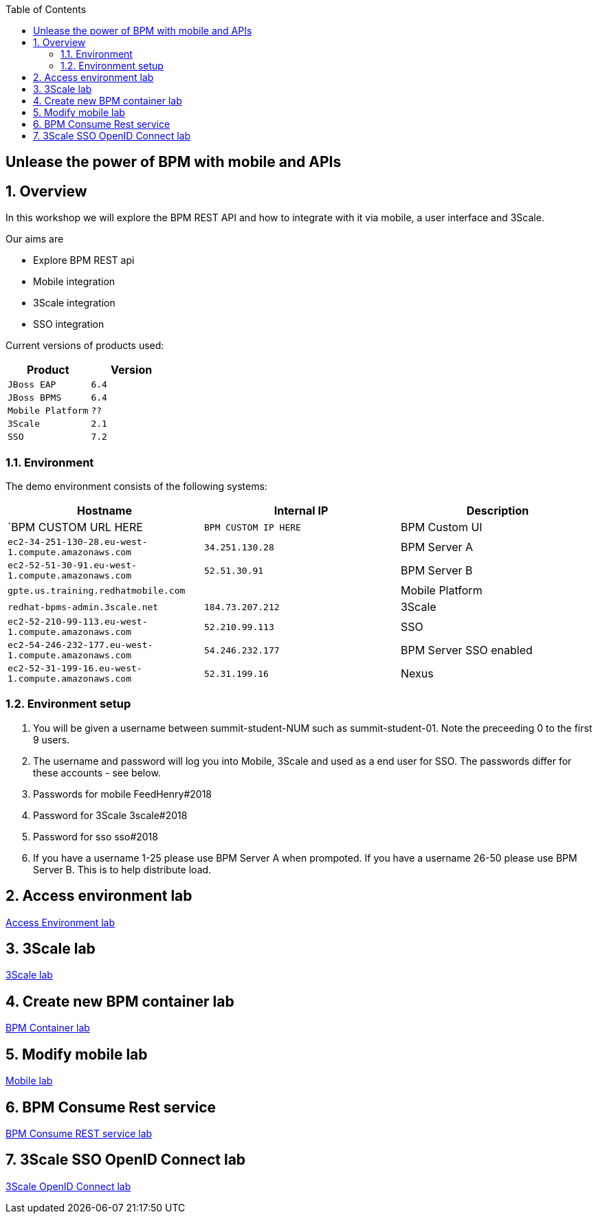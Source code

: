 :scrollbar:
:data-uri:
:toc2:

== Unlease the power of BPM with mobile and APIs

:numbered:

== Overview

In this workshop we will explore the BPM REST API and how to integrate with it via mobile, a user interface and 3Scale.

Our aims are

* Explore BPM REST api
* Mobile integration
* 3Scale integration
* SSO integration

Current versions of products used:

[cols="1,1",options="header"]
|=======
|Product |Version
|`JBoss EAP` |`6.4`
|`JBoss BPMS` |`6.4`
|`Mobile Platform` |`??`
|`3Scale` |`2.1`
|`SSO` |`7.2`
|=======

=== Environment

The demo environment consists of the following systems:

[cols="3",options="header"]
|=======
|Hostname              |Internal IP    |Description
|`BPM CUSTOM URL HERE  |`BPM CUSTOM IP HERE` | BPM Custom UI
|`ec2-34-251-130-28.eu-west-1.compute.amazonaws.com` |`34.251.130.28`  | BPM Server A
|`ec2-52-51-30-91.eu-west-1.compute.amazonaws.com`  |`52.51.30.91` | BPM Server B
|`gpte.us.training.redhatmobile.com`  | | Mobile Platform
|`redhat-bpms-admin.3scale.net`  |`184.73.207.212` | 3Scale
|`ec2-52-210-99-113.eu-west-1.compute.amazonaws.com`  |`52.210.99.113` | SSO
|`ec2-54-246-232-177.eu-west-1.compute.amazonaws.com`  |`54.246.232.177` | BPM Server SSO enabled
|`ec2-52-31-199-16.eu-west-1.compute.amazonaws.com`    |`52.31.199.16` | Nexus
|=======


=== Environment setup

. You will be given a username between summit-student-NUM such as summit-student-01. Note the preceeding 0 to the first 9 users.

. The username and password will log you into Mobile, 3Scale and used as a end user for SSO. The passwords differ for these accounts - see below.

. Passwords for mobile FeedHenry#2018

. Password for 3Scale 3scale#2018

. Password for sso sso#2018

. If you have a username 1-25 please use BPM Server A when prompoted. If you have a username 26-50 please use BPM Server B. This is to help distribute load.

== Access environment lab

link:access.adoc[Access Environment lab]

== 3Scale lab

link:3scale-lab.adoc[3Scale lab]

== Create new BPM container lab

link:bpm_container_lab.adoc[BPM Container lab]

== Modify mobile lab

link:mobile_lab.adoc[Mobile lab]

== BPM Consume Rest service

link:bpm_consume_rest.adoc[BPM Consume REST service lab]

== 3Scale SSO OpenID Connect lab

link:3scale_openidconnect.adoc[3Scale OpenID Connect lab]


